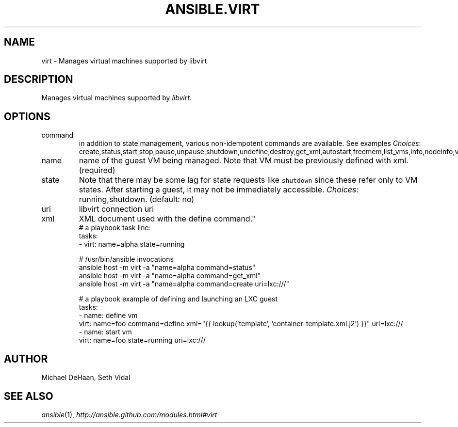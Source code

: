 .TH ANSIBLE.VIRT 3 "2013-07-05" "1.2.2" "ANSIBLE MODULES"
." generated from library/cloud/virt
.SH NAME
virt \- Manages virtual machines supported by libvirt
." ------ DESCRIPTION
.SH DESCRIPTION
.PP
Manages virtual machines supported by \fIlibvirt\fR. 
." ------ OPTIONS
."
."
.SH OPTIONS
   
.IP command
in addition to state management, various non-idempotent commands are available. See examples
.IR Choices :
create,status,start,stop,pause,unpause,shutdown,undefine,destroy,get_xml,autostart,freemem,list_vms,info,nodeinfo,virttype,define.   
.IP name
name of the guest VM being managed. Note that VM must be previously defined with xml.(required)   
.IP state
Note that there may be some lag for state requests like \fCshutdown\fR since these refer only to VM states. After starting a guest, it may not be immediately accessible.
.IR Choices :
running,shutdown. (default: no)   
.IP uri
libvirt connection uri   
.IP xml
XML document used with the define command."
."
." ------ NOTES
."
."
." ------ EXAMPLES
." ------ PLAINEXAMPLES
.nf
# a playbook task line:
tasks:
  - virt: name=alpha state=running

# /usr/bin/ansible invocations
ansible host -m virt -a "name=alpha command=status"
ansible host -m virt -a "name=alpha command=get_xml"
ansible host -m virt -a "name=alpha command=create uri=lxc:///"

# a playbook example of defining and launching an LXC guest
tasks:
  - name: define vm
    virt: name=foo command=define xml="{{ lookup('template', 'container-template.xml.j2') }}" uri=lxc:///
  - name: start vm
    virt: name=foo state=running uri=lxc:///

.fi

." ------- AUTHOR
.SH AUTHOR
Michael DeHaan, Seth Vidal
.SH SEE ALSO
.IR ansible (1),
.I http://ansible.github.com/modules.html#virt